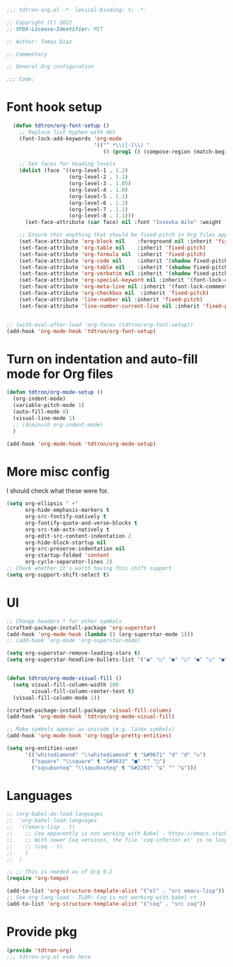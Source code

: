 #+title Org-mode config
#+PROPERTY: header-args:emacs-lisp :tangle ./tdtron-org.el :mkdirp yes

#+begin_src emacs-lisp
  ;;; tdtron-org.el -*- lexical-binding: t; -*-

  ;; Copyright (C) 2022
  ;; SPDX-License-Identifier: MIT

  ;; Author: Tomas Diaz

  ;; Commentary

  ;; General Org configuration

  ;;; Code:
#+end_src
* Font hook setup

#+begin_src emacs-lisp
    (defun tdtron/org-font-setup ()
      ;; Replace list hyphen with dot
      (font-lock-add-keywords 'org-mode
                              '(("^ *\\([-]\\) "
                                 (0 (prog1 () (compose-region (match-beginning 1) (match-end 1) "•"))))))

      ;; Set faces for heading levels
      (dolist (face '((org-level-1 . 1.2)
                      (org-level-2 . 1.1)
                      (org-level-3 . 1.05)
                      (org-level-4 . 1.0)
                      (org-level-5 . 1.1)
                      (org-level-6 . 1.1)
                      (org-level-7 . 1.1)
                      (org-level-8 . 1.1)))
        (set-face-attribute (car face) nil :font "Iosevka Aile" :weight 'medium :height (cdr face)))

      ;; Ensure that anything that should be fixed-pitch in Org files appears that way
      (set-face-attribute 'org-block nil    :foreground nil :inherit 'fixed-pitch)
      (set-face-attribute 'org-table nil    :inherit 'fixed-pitch)
      (set-face-attribute 'org-formula nil  :inherit 'fixed-pitch)
      (set-face-attribute 'org-code nil     :inherit '(shadow fixed-pitch))
      (set-face-attribute 'org-table nil    :inherit '(shadow fixed-pitch))
      (set-face-attribute 'org-verbatim nil :inherit '(shadow fixed-pitch))
      (set-face-attribute 'org-special-keyword nil :inherit '(font-lock-comment-face fixed-pitch))
      (set-face-attribute 'org-meta-line nil :inherit '(font-lock-comment-face fixed-pitch))
      (set-face-attribute 'org-checkbox nil  :inherit 'fixed-pitch)
      (set-face-attribute 'line-number nil :inherit 'fixed-pitch)
      (set-face-attribute 'line-number-current-line nil :inherit 'fixed-pitch))


  ;; (with-eval-after-load 'org-faces (tdtron/org-font-setup))
  (add-hook 'org-mode-hook 'tdtron/org-font-setup)
#+end_src

* Turn on indentation and auto-fill mode for Org files
#+begin_src emacs-lisp
  (defun tdtron/org-mode-setup ()
    (org-indent-mode)
    (variable-pitch-mode 1)
    (auto-fill-mode 0)
    (visual-line-mode 1)
    ;; (diminish org-indent-mode)
    )

  (add-hook 'org-mode-hook 'tdtron/org-mode-setup)
#+end_src

* More misc config
I should check what these were for.
#+begin_src emacs-lisp
  (setq org-ellipsis " ▾"
        org-hide-emphasis-markers t
        org-src-fontify-natively t
        org-fontify-quote-and-verse-blocks t
        org-src-tab-acts-natively t
        org-edit-src-content-indentation 2
        org-hide-block-startup nil
        org-src-preserve-indentation nil
        org-startup-folded 'content
        org-cycle-separator-lines 2)
  ;; Check whether it's worth having this shift support
  (setq org-support-shift-select t)
#+end_src

* UI
#+begin_src emacs-lisp
    ;; Change headers * for other symbols
    (crafted-package-install-package 'org-superstar)
    (add-hook 'org-mode-hook (lambda () (org-superstar-mode 1)))
    ;; (add-hook 'org-mode 'org-superstar-mode)

    (setq org-superstar-remove-leading-stars t)
    (setq org-superstar-headline-bullets-list '("◉" "○" "●" "○" "●" "○" "●"))


    (defun tdtron/org-mode-visual-fill ()
      (setq visual-fill-column-width 100
            visual-fill-column-center-text t)
      (visual-fill-column-mode 1))

    (crafted-package-install-package 'visual-fill-column)
    (add-hook 'org-mode-hook 'tdtron/org-mode-visual-fill)

    ;; Make symbols appear as unicode (e.g. latex symbols)
    (add-hook 'org-mode-hook 'org-toggle-pretty-entities)

    (setq org-entities-user
          '(("whitediamond" "\\whitediamond" t "&#9671" "d" "d" "◇")
            ("square" "\\square" t "&#9633" "■" "" "□")
            ("sqsubseteq" "\\sqsubseteq" t "&#2291" "⊑" "" "⊑")))
#+end_src

* Languages
#+begin_src emacs-lisp
  ;; (org-babel-do-load-languages
  ;;  'org-babel-load-languages
  ;;  '((emacs-lisp . t)
  ;;    ;; Coq apparently is not working with Babel - https://emacs.stackexchange.com/q/58369/34589
  ;;    ;; With newer Coq versions, the file 'coq-inferior.el' is no longer packaged with it
  ;;    ;; (coq . t)
  ;;    )
  ;;  )

  ;; ;; This is needed as of Org 9.2
  (require 'org-tempo)

  (add-to-list 'org-structure-template-alist '("el" . "src emacs-lisp"))
  ;; See org lang load - TLDR: Coq is not working with babel rn
  (add-to-list 'org-structure-template-alist '("coq" . "src coq"))
#+end_src

* Provide pkg
#+begin_src emacs-lisp
(provide 'tdtron-org)
;;; tdtron-org.el ends here
#+end_src
